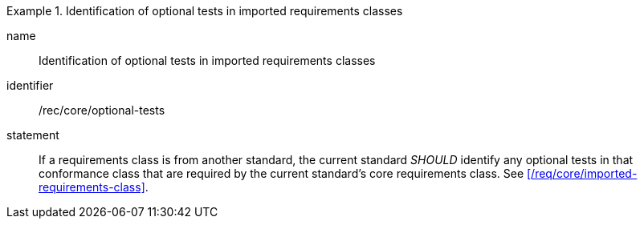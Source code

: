 [[rec-5]]

[recommendation]
.Identification of optional tests in imported requirements classes
====
[%metadata]
name:: Identification of optional tests in imported requirements classes
identifier:: /rec/core/optional-tests
statement:: If a requirements class is from another standard, the current standard
_SHOULD_ identify any optional tests in that conformance class that are required
by the current standard's core requirements class. See
xref:/req/core/imported-requirements-class[].
====
